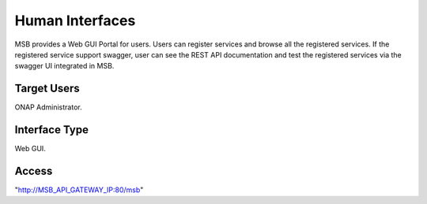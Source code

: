 .. This work is licensed under a Creative Commons Attribution 4.0 International License.
.. http://creativecommons.org/licenses/by/4.0

Human Interfaces
----------------
MSB provides a Web GUI Portal for users.
Users can register services and browse all the registered services. If the registered service support swagger, user can see the REST API documentation and test the registered services via the swagger UI integrated in MSB.

Target Users
^^^^^^^^^^^^
ONAP Administrator.

Interface Type
^^^^^^^^^^^^^^
Web GUI.

Access
^^^^^^
"http://MSB_API_GATEWAY_IP:80/msb"
